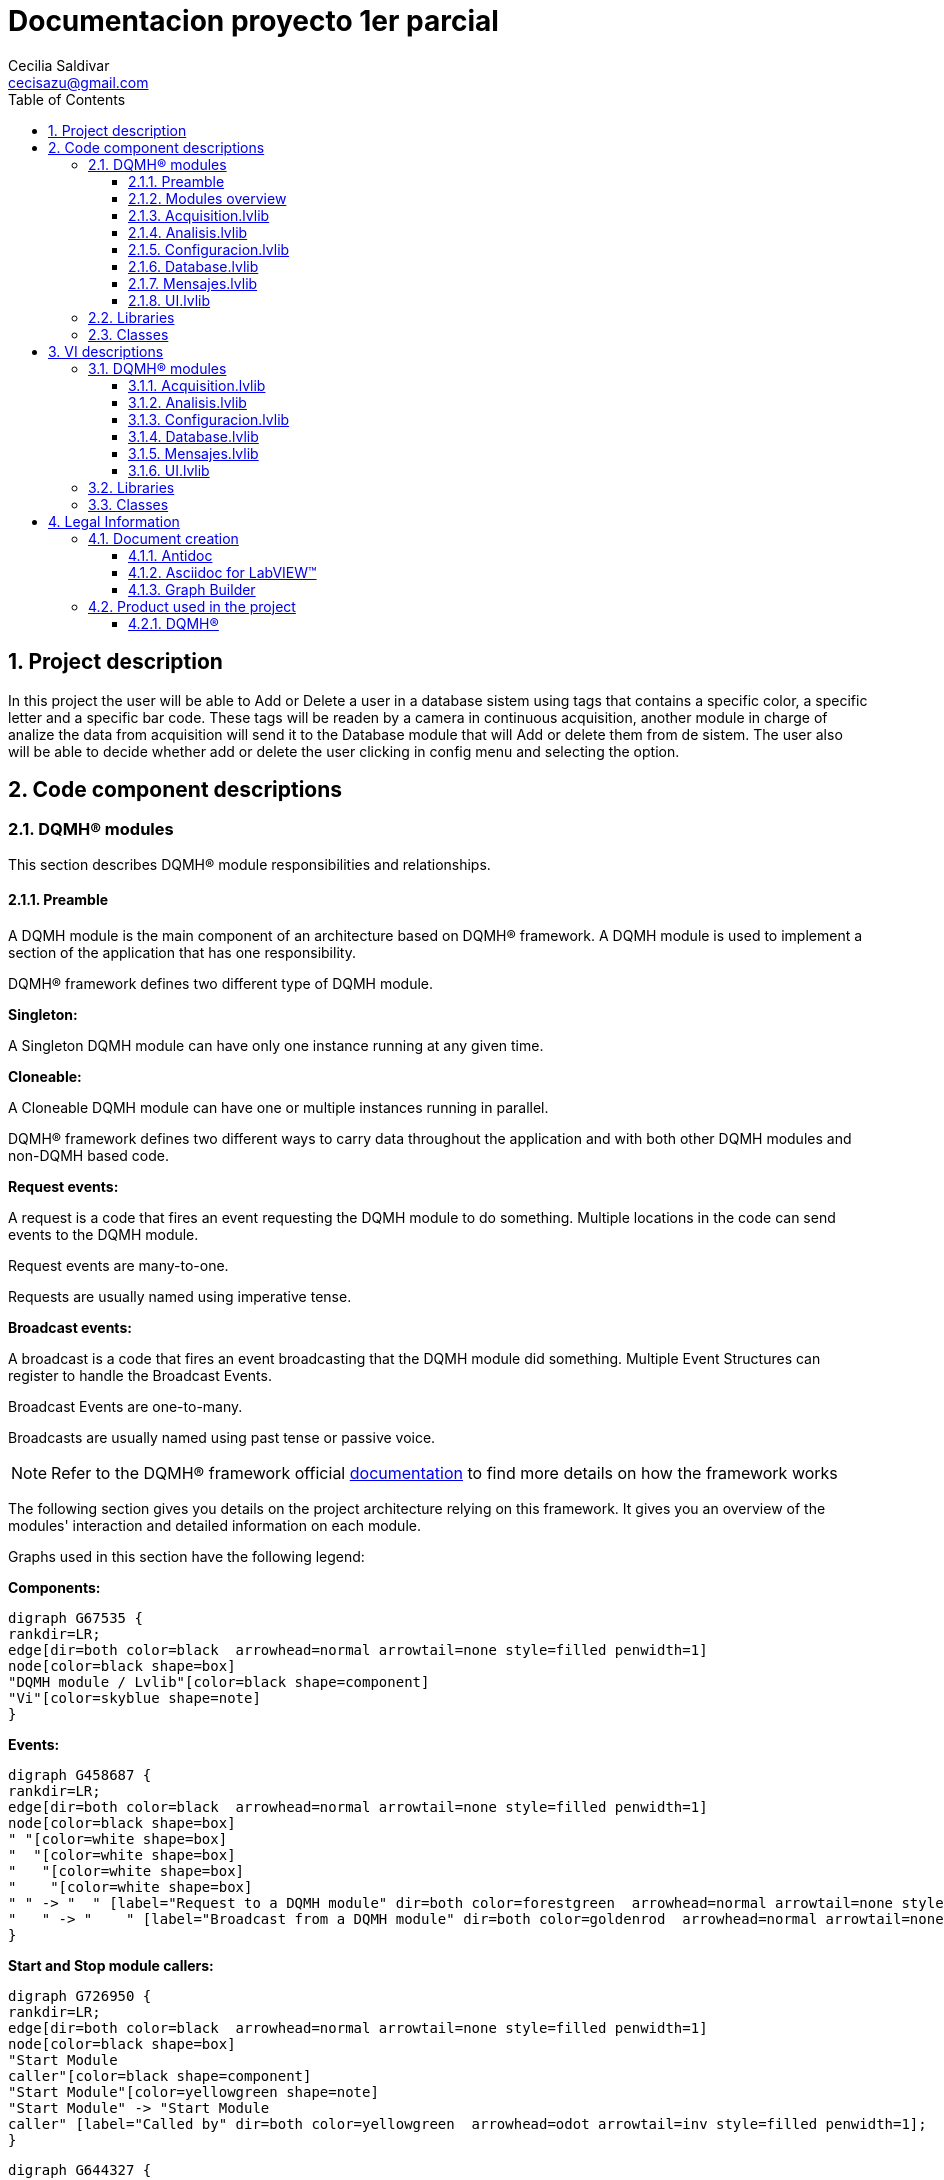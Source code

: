 = Documentacion proyecto 1er parcial 
Cecilia Saldivar  <cecisazu@gmail.com>
:doctype: book
:toc: 
:imagesdir: Images
:sectnums: 
:toclevels: 3
:chapter-label: Section

== Project description

In this project the user will be able to Add or Delete a user in a database sistem using tags that contains a specific color, a specific letter and a specific bar code. 
These tags will be readen by a camera in continuous acquisition, another module in charge of analize the data from acquisition will send it to the Database module that will Add or delete them from de sistem. 
The user also will be able to decide whether add or delete the user clicking in config menu and selecting the option. 

== Code component descriptions

=== DQMH(R) modules

This section describes DQMH(R) module responsibilities and relationships.

==== Preamble

A DQMH module is the main component of an architecture based on DQMH(R) framework. A DQMH module is used to implement a section of the application that has one responsibility.

DQMH(R) framework defines two different type of DQMH module.  

====
*Singleton:*

A Singleton DQMH module can have only one instance running at any given time.
====

====
*Cloneable:*

A Cloneable DQMH module can have one or multiple instances running in parallel.
====

DQMH(R) framework defines two different ways to carry data throughout the application and with both other DQMH modules and non-DQMH based code.

====
*Request events:*

A request is a code that fires an event requesting the DQMH module to do something. Multiple locations in the code can send events to the DQMH module.

Request events are many-to-one.

Requests are usually named using imperative tense.
====

====
*Broadcast events:*

A broadcast is a code that fires an event broadcasting that the DQMH module did something. Multiple Event Structures can register to handle the Broadcast Events.

Broadcast Events are one-to-many.

Broadcasts are usually named using past tense or passive voice.
====

NOTE: Refer to the DQMH(R) framework official http://delacor.com/documentation/dqmh-html/[documentation] to find more details on how the framework works


The following section gives you details on the project architecture relying on this framework.
It gives you an overview of the modules' interaction and detailed information on each module.

Graphs used in this section have the following legend:

*Components:*


[graphviz, format="png", align="center"]
....
digraph G67535 {
rankdir=LR;
edge[dir=both color=black  arrowhead=normal arrowtail=none style=filled penwidth=1]
node[color=black shape=box]
"DQMH module / Lvlib"[color=black shape=component]
"Vi"[color=skyblue shape=note]
}
....

*Events:*

[graphviz, format="png", align="center"]
....
digraph G458687 {
rankdir=LR;
edge[dir=both color=black  arrowhead=normal arrowtail=none style=filled penwidth=1]
node[color=black shape=box]
" "[color=white shape=box]
"  "[color=white shape=box]
"   "[color=white shape=box]
"    "[color=white shape=box]
" " -> "  " [label="Request to a DQMH module" dir=both color=forestgreen  arrowhead=normal arrowtail=none style=filled penwidth=1];
"   " -> "    " [label="Broadcast from a DQMH module" dir=both color=goldenrod  arrowhead=normal arrowtail=none style=dashed penwidth=1];
}
....

*Start and Stop module callers:*

[graphviz, format="png", align="center"]
....
digraph G726950 {
rankdir=LR;
edge[dir=both color=black  arrowhead=normal arrowtail=none style=filled penwidth=1]
node[color=black shape=box]
"Start Module
caller"[color=black shape=component]
"Start Module"[color=yellowgreen shape=note]
"Start Module" -> "Start Module
caller" [label="Called by" dir=both color=yellowgreen  arrowhead=odot arrowtail=inv style=filled penwidth=1];
}
....

[graphviz, format="png", align="center"]
....
digraph G644327 {
rankdir=LR;
edge[dir=both color=black  arrowhead=normal arrowtail=none style=filled penwidth=1]
node[color=black shape=box]
"Stop Module
caller"[color=black shape=component]
"Stop Module"[color=tomato shape=note]
"Stop Module" -> "Stop Module
caller" [label="Called by" dir=both color=tomato  arrowhead=odot arrowtail=inv style=dotted penwidth=1];
}
....


==== Modules overview

This project contains the following modules.

.Modules list
|===
|Singleton|Cloneable

|<<Acquisition.lvlib>>
|

|<<Analisis.lvlib>>
|

|<<Configuracion.lvlib>>
|

|<<Database.lvlib>>
|

|<<Mensajes.lvlib>>
|

|<<UI.lvlib>>
|
|===

This graph represents the links between all DQMH modules.

[graphviz, format="png", align="center"]
....
digraph G19710 {
rankdir=LR;
edge[dir=both color=black  arrowhead=normal arrowtail=none style=filled penwidth=1]
node[color=black shape=box]
"UI"[color=black shape=component]
"Acquisition"[color=black shape=component]
"Analisis"[color=black shape=component]
"Configuracion"[color=black shape=component]
"Database"[color=black shape=component]
"Mensajes"[color=black shape=component]
"Acquisition" -> "Acquisition" [dir=both color=forestgreen  arrowhead=normal arrowtail=none style=filled penwidth=1];
"UI" -> "Acquisition" [dir=both color=forestgreen  arrowhead=normal arrowtail=none style=filled penwidth=1];
"Analisis" -> "Analisis" [dir=both color=forestgreen  arrowhead=normal arrowtail=none style=filled penwidth=1];
"UI" -> "Analisis" [dir=both color=forestgreen  arrowhead=normal arrowtail=none style=filled penwidth=1];
"Acquisition" -> "Analisis" [dir=both color=forestgreen  arrowhead=normal arrowtail=none style=filled penwidth=1];
"Configuracion" -> "Configuracion" [dir=both color=forestgreen  arrowhead=normal arrowtail=none style=filled penwidth=1];
"UI" -> "Configuracion" [dir=both color=forestgreen  arrowhead=normal arrowtail=none style=filled penwidth=1];
"Database" -> "Database" [dir=both color=forestgreen  arrowhead=normal arrowtail=none style=filled penwidth=1];
"UI" -> "Database" [dir=both color=forestgreen  arrowhead=normal arrowtail=none style=filled penwidth=1];
"Analisis" -> "Database" [dir=both color=forestgreen  arrowhead=normal arrowtail=none style=filled penwidth=1];
"Configuracion" -> "Database" [dir=both color=forestgreen  arrowhead=normal arrowtail=none style=filled penwidth=1];
"Mensajes" -> "Mensajes" [dir=both color=forestgreen  arrowhead=normal arrowtail=none style=filled penwidth=1];
"UI" -> "Mensajes" [dir=both color=forestgreen  arrowhead=normal arrowtail=none style=filled penwidth=1];
"Configuracion" -> "Mensajes" [dir=both color=forestgreen  arrowhead=normal arrowtail=none style=filled penwidth=1];
"Database" -> "Mensajes" [dir=both color=forestgreen  arrowhead=normal arrowtail=none style=filled penwidth=1];
"UI" -> "UI" [dir=both color=forestgreen  arrowhead=normal arrowtail=none style=filled penwidth=1];
}
....


==== Acquisition.lvlib

*Type:* Singleton

*Responsibility*: In this module all data will be acquire for it analisis in Analisis module


===== Module Start/Stop calls

[graphviz, format="png", align="center"]
....
digraph G351495 {
rankdir=LR;
edge[dir=both color=black  arrowhead=normal arrowtail=none style=filled penwidth=1]
node[color=black shape=box]
"Start Module"[color=yellowgreen shape=note]
"UI"[color=black shape=component]
"Test Acquisition API"[color=skyblue shape=note]
"Stop Module"[color=tomato shape=note]
"Acquisition"[color=black shape=component]
"Start Module" -> "UI" [dir=both color=yellowgreen  arrowhead=odot arrowtail=inv style=filled penwidth=1];
"Start Module" -> "Test Acquisition API" [dir=both color=yellowgreen  arrowhead=odot arrowtail=inv style=filled penwidth=1];
"Stop Module" -> "Acquisition" [dir=both color=tomato  arrowhead=odot arrowtail=inv style=dotted penwidth=1];
"Stop Module" -> "UI" [dir=both color=tomato  arrowhead=odot arrowtail=inv style=dotted penwidth=1];
"Stop Module" -> "Test Acquisition API" [dir=both color=tomato  arrowhead=odot arrowtail=inv style=dotted penwidth=1];
}
....

.Start and Stop module callers
|===
|Function|Callers

|<<Acquisition.lvlib:Start Module.vi>>
|UI.lvlib:Main.vi +
Test Acquisition API.vi

|<<Acquisition.lvlib:Stop Module.vi>>
|Acquisition.lvlib:Handle Exit.vi +
UI.lvlib:Main.vi +
Test Acquisition API.vi
|===

===== Module relationship

[graphviz, format="png", align="center"]
....
digraph G91185 {
rankdir=LR;
edge[dir=both color=black  arrowhead=normal arrowtail=none style=filled penwidth=1]
node[color=black shape=box]
"Acquisition"[color=slateblue shape=component]
"UI"[color=black shape=component]
"Test Acquisition API"[color=skyblue shape=note]
"Analisis"[color=black shape=component]
"UI" -> "Acquisition" [dir=both color=forestgreen  arrowhead=normal arrowtail=none style=filled penwidth=1];
"Test Acquisition API" -> "Acquisition" [dir=both color=forestgreen  arrowhead=normal arrowtail=none style=filled penwidth=1];
"Acquisition" -> "Acquisition" [dir=both color=forestgreen  arrowhead=normal arrowtail=none style=filled penwidth=1];
"Acquisition" -> "Test Acquisition API" [label=" " dir=both color=goldenrod  arrowhead=normal arrowtail=none style=dashed penwidth=1];
"Acquisition" -> "Acquisition" [label="   " dir=both color=forestgreen  arrowhead=onormal arrowtail=none style=filled penwidth=1];
"Acquisition" -> "Analisis" [label="   " dir=both color=forestgreen  arrowhead=onormal arrowtail=none style=filled penwidth=1];
}
....

.Requests callers
|===
|Request Name|Callers

|<<Acquisition.lvlib:Show Panel.vi>>
|Test Acquisition API.vi

|<<Acquisition.lvlib:Hide Panel.vi>>
|Test Acquisition API.vi

|<<Acquisition.lvlib:Get Module Execution Status.vi>>
|Acquisition.lvlib:Start Module.vi +
Acquisition.lvlib:Obtain Broadcast Events for Registration.vi

|<<Acquisition.lvlib:Show Diagram.vi>>
|Test Acquisition API.vi

|<<Acquisition.lvlib:Start Acquisition.vi>>
|UI.lvlib:Main.vi +
Test Acquisition API.vi

|<<Acquisition.lvlib:Stop Acquisition.vi>>
|UI.lvlib:Main.vi +
Test Acquisition API.vi
|===

.Broadcasts Listeners
|===
|Broadcast Name|Listeners

|<<Acquisition.lvlib:Module Did Init.vi>>
|Test Acquisition API.vi

|<<Acquisition.lvlib:Status Updated.vi>>
|Test Acquisition API.vi

|<<Acquisition.lvlib:Error Reported.vi>>
|Test Acquisition API.vi

|<<Acquisition.lvlib:Module Did Stop.vi>>
|Test Acquisition API.vi

|<<Acquisition.lvlib:Update Module Execution Status.vi>>
|Test Acquisition API.vi

|<<Acquisition.lvlib:Start ACQ.vi>>
|
|===

.Used requests
|===
|Module|Brodcasts

|<<Acquisition.lvlib>>
|Acquisition.lvlib:Get Module Execution Status.vi

|<<Analisis.lvlib>>
|Analisis.lvlib:Start.vi
|===

.Registred broadcast
|===
|Module|Brodcasts

|--
|--
|===

==== Analisis.lvlib

*Type:* Singleton

*Responsibility*: In this VI the user will be able to see the information that the acquisition module is sending



===== Module Start/Stop calls

[graphviz, format="png", align="center"]
....
digraph G3762 {
rankdir=LR;
edge[dir=both color=black  arrowhead=normal arrowtail=none style=filled penwidth=1]
node[color=black shape=box]
"Start Module"[color=yellowgreen shape=note]
"UI"[color=black shape=component]
"Test Analisis API"[color=skyblue shape=note]
"Stop Module"[color=tomato shape=note]
"Analisis"[color=black shape=component]
"Start Module" -> "UI" [dir=both color=yellowgreen  arrowhead=odot arrowtail=inv style=filled penwidth=1];
"Start Module" -> "Test Analisis API" [dir=both color=yellowgreen  arrowhead=odot arrowtail=inv style=filled penwidth=1];
"Stop Module" -> "Analisis" [dir=both color=tomato  arrowhead=odot arrowtail=inv style=dotted penwidth=1];
"Stop Module" -> "UI" [dir=both color=tomato  arrowhead=odot arrowtail=inv style=dotted penwidth=1];
"Stop Module" -> "Test Analisis API" [dir=both color=tomato  arrowhead=odot arrowtail=inv style=dotted penwidth=1];
}
....

.Start and Stop module callers
|===
|Function|Callers

|<<Analisis.lvlib:Start Module.vi>>
|UI.lvlib:Main.vi +
Test Analisis API.vi

|<<Analisis.lvlib:Stop Module.vi>>
|Analisis.lvlib:Handle Exit.vi +
UI.lvlib:Main.vi +
Test Analisis API.vi
|===

===== Module relationship

[graphviz, format="png", align="center"]
....
digraph G153997 {
rankdir=LR;
edge[dir=both color=black  arrowhead=normal arrowtail=none style=filled penwidth=1]
node[color=black shape=box]
"Analisis"[color=slateblue shape=component]
"UI"[color=black shape=component]
"Test Analisis API"[color=skyblue shape=note]
"Acquisition"[color=black shape=component]
"Database"[color=black shape=component]
"UI" -> "Analisis" [dir=both color=forestgreen  arrowhead=normal arrowtail=none style=filled penwidth=1];
"Test Analisis API" -> "Analisis" [dir=both color=forestgreen  arrowhead=normal arrowtail=none style=filled penwidth=1];
"Analisis" -> "Analisis" [dir=both color=forestgreen  arrowhead=normal arrowtail=none style=filled penwidth=1];
"Acquisition" -> "Analisis" [dir=both color=forestgreen  arrowhead=normal arrowtail=none style=filled penwidth=1];
"Analisis" -> "Test Analisis API" [label=" " dir=both color=goldenrod  arrowhead=normal arrowtail=none style=dashed penwidth=1];
"Analisis" -> "Analisis" [label="   " dir=both color=forestgreen  arrowhead=onormal arrowtail=none style=filled penwidth=1];
"Analisis" -> "Database" [label="   " dir=both color=forestgreen  arrowhead=onormal arrowtail=none style=filled penwidth=1];
}
....

.Requests callers
|===
|Request Name|Callers

|<<Analisis.lvlib:Show Panel.vi>>
|Test Analisis API.vi

|<<Analisis.lvlib:Hide Panel.vi>>
|Test Analisis API.vi

|<<Analisis.lvlib:Get Module Execution Status.vi>>
|Analisis.lvlib:Start Module.vi +
Analisis.lvlib:Obtain Broadcast Events for Registration.vi

|<<Analisis.lvlib:Show Diagram.vi>>
|Test Analisis API.vi

|<<Analisis.lvlib:Start.vi>>
|Acquisition.lvlib:Main.vi +
Test Analisis API.vi

|<<Analisis.lvlib:stop analisis.vi>>
|Test Analisis API.vi
|===

.Broadcasts Listeners
|===
|Broadcast Name|Listeners

|<<Analisis.lvlib:Module Did Init.vi>>
|Test Analisis API.vi

|<<Analisis.lvlib:Status Updated.vi>>
|Test Analisis API.vi

|<<Analisis.lvlib:Error Reported.vi>>
|Test Analisis API.vi

|<<Analisis.lvlib:Module Did Stop.vi>>
|Test Analisis API.vi

|<<Analisis.lvlib:Update Module Execution Status.vi>>
|Test Analisis API.vi
|===

.Used requests
|===
|Module|Brodcasts

|<<Analisis.lvlib>>
|Analisis.lvlib:Get Module Execution Status.vi

|<<Database.lvlib>>
|Database.lvlib:Database info.vi
|===

.Registred broadcast
|===
|Module|Brodcasts

|--
|--
|===

==== Configuracion.lvlib

*Type:* Singleton

*Responsibility*: In this VI the user would be able to select if they want to add or delete a user saved in the database.

===== Module Start/Stop calls

[graphviz, format="png", align="center"]
....
digraph G204910 {
rankdir=LR;
edge[dir=both color=black  arrowhead=normal arrowtail=none style=filled penwidth=1]
node[color=black shape=box]
"Start Module"[color=yellowgreen shape=note]
"UI"[color=black shape=component]
"Test Configuracion API"[color=skyblue shape=note]
"Stop Module"[color=tomato shape=note]
"Configuracion"[color=black shape=component]
"Start Module" -> "UI" [dir=both color=yellowgreen  arrowhead=odot arrowtail=inv style=filled penwidth=1];
"Start Module" -> "Test Configuracion API" [dir=both color=yellowgreen  arrowhead=odot arrowtail=inv style=filled penwidth=1];
"Stop Module" -> "Configuracion" [dir=both color=tomato  arrowhead=odot arrowtail=inv style=dotted penwidth=1];
"Stop Module" -> "Test Configuracion API" [dir=both color=tomato  arrowhead=odot arrowtail=inv style=dotted penwidth=1];
}
....

.Start and Stop module callers
|===
|Function|Callers

|<<Configuracion.lvlib:Start Module.vi>>
|UI.lvlib:Main.vi +
Test Configuracion API.vi

|<<Configuracion.lvlib:Stop Module.vi>>
|Configuracion.lvlib:Handle Exit.vi +
Test Configuracion API.vi
|===

===== Module relationship

[graphviz, format="png", align="center"]
....
digraph G325891 {
rankdir=LR;
edge[dir=both color=black  arrowhead=normal arrowtail=none style=filled penwidth=1]
node[color=black shape=box]
"Configuracion"[color=slateblue shape=component]
"UI"[color=black shape=component]
"Test Configuracion API"[color=skyblue shape=note]
"Database"[color=black shape=component]
"Mensajes"[color=black shape=component]
"UI" -> "Configuracion" [dir=both color=forestgreen  arrowhead=normal arrowtail=none style=filled penwidth=1];
"Test Configuracion API" -> "Configuracion" [dir=both color=forestgreen  arrowhead=normal arrowtail=none style=filled penwidth=1];
"Configuracion" -> "Configuracion" [dir=both color=forestgreen  arrowhead=normal arrowtail=none style=filled penwidth=1];
"Configuracion" -> "Test Configuracion API" [label=" " dir=both color=goldenrod  arrowhead=normal arrowtail=none style=dashed penwidth=1];
"Configuracion" -> "Configuracion" [label="   " dir=both color=forestgreen  arrowhead=onormal arrowtail=none style=filled penwidth=1];
"Configuracion" -> "Database" [label="   " dir=both color=forestgreen  arrowhead=onormal arrowtail=none style=filled penwidth=1];
"Configuracion" -> "Mensajes" [label="   " dir=both color=forestgreen  arrowhead=onormal arrowtail=none style=filled penwidth=1];
}
....

.Requests callers
|===
|Request Name|Callers

|<<Configuracion.lvlib:Show Panel.vi>>
|UI.lvlib:Main.vi +
Test Configuracion API.vi

|<<Configuracion.lvlib:Hide Panel.vi>>
|Test Configuracion API.vi

|<<Configuracion.lvlib:Get Module Execution Status.vi>>
|Configuracion.lvlib:Start Module.vi +
Configuracion.lvlib:Obtain Broadcast Events for Registration.vi

|<<Configuracion.lvlib:Show Diagram.vi>>
|Test Configuracion API.vi
|===

.Broadcasts Listeners
|===
|Broadcast Name|Listeners

|<<Configuracion.lvlib:Module Did Init.vi>>
|Test Configuracion API.vi

|<<Configuracion.lvlib:Status Updated.vi>>
|Test Configuracion API.vi

|<<Configuracion.lvlib:Error Reported.vi>>
|Test Configuracion API.vi

|<<Configuracion.lvlib:Module Did Stop.vi>>
|Test Configuracion API.vi

|<<Configuracion.lvlib:Update Module Execution Status.vi>>
|Test Configuracion API.vi
|===

.Used requests
|===
|Module|Brodcasts

|<<Configuracion.lvlib>>
|Configuracion.lvlib:Get Module Execution Status.vi

|<<Database.lvlib>>
|Database.lvlib:config database.vi

|<<Mensajes.lvlib>>
|Mensajes.lvlib:Recibir mensajes.vi
|===

.Registred broadcast
|===
|Module|Brodcasts

|--
|--
|===

==== Database.lvlib

*Type:* Singleton

*Responsibility*: This module has all the instructions and operation to save the information in the Database


===== Module Start/Stop calls

[graphviz, format="png", align="center"]
....
digraph G259565 {
rankdir=LR;
edge[dir=both color=black  arrowhead=normal arrowtail=none style=filled penwidth=1]
node[color=black shape=box]
"Start Module"[color=yellowgreen shape=note]
"UI"[color=black shape=component]
"Test Database API"[color=skyblue shape=note]
"Stop Module"[color=tomato shape=note]
"Database"[color=black shape=component]
"Start Module" -> "UI" [dir=both color=yellowgreen  arrowhead=odot arrowtail=inv style=filled penwidth=1];
"Start Module" -> "Test Database API" [dir=both color=yellowgreen  arrowhead=odot arrowtail=inv style=filled penwidth=1];
"Stop Module" -> "Database" [dir=both color=tomato  arrowhead=odot arrowtail=inv style=dotted penwidth=1];
"Stop Module" -> "UI" [dir=both color=tomato  arrowhead=odot arrowtail=inv style=dotted penwidth=1];
"Stop Module" -> "Test Database API" [dir=both color=tomato  arrowhead=odot arrowtail=inv style=dotted penwidth=1];
}
....

.Start and Stop module callers
|===
|Function|Callers

|<<Database.lvlib:Start Module.vi>>
|UI.lvlib:Main.vi +
Test Database API.vi

|<<Database.lvlib:Stop Module.vi>>
|Database.lvlib:Handle Exit.vi +
UI.lvlib:Main.vi +
Test Database API.vi
|===

===== Module relationship

[graphviz, format="png", align="center"]
....
digraph G386660 {
rankdir=LR;
edge[dir=both color=black  arrowhead=normal arrowtail=none style=filled penwidth=1]
node[color=black shape=box]
"Database"[color=slateblue shape=component]
"UI"[color=black shape=component]
"Test Database API"[color=skyblue shape=note]
"Analisis"[color=black shape=component]
"Configuracion"[color=black shape=component]
"Mensajes"[color=black shape=component]
"UI" -> "Database" [dir=both color=forestgreen  arrowhead=normal arrowtail=none style=filled penwidth=1];
"Test Database API" -> "Database" [dir=both color=forestgreen  arrowhead=normal arrowtail=none style=filled penwidth=1];
"Database" -> "Database" [dir=both color=forestgreen  arrowhead=normal arrowtail=none style=filled penwidth=1];
"Analisis" -> "Database" [dir=both color=forestgreen  arrowhead=normal arrowtail=none style=filled penwidth=1];
"Configuracion" -> "Database" [dir=both color=forestgreen  arrowhead=normal arrowtail=none style=filled penwidth=1];
"Database" -> "Test Database API" [label=" " dir=both color=goldenrod  arrowhead=normal arrowtail=none style=dashed penwidth=1];
"Database" -> "Database" [label="   " dir=both color=forestgreen  arrowhead=onormal arrowtail=none style=filled penwidth=1];
"Database" -> "Mensajes" [label="   " dir=both color=forestgreen  arrowhead=onormal arrowtail=none style=filled penwidth=1];
}
....

.Requests callers
|===
|Request Name|Callers

|<<Database.lvlib:Show Panel.vi>>
|Test Database API.vi

|<<Database.lvlib:Hide Panel.vi>>
|Test Database API.vi

|<<Database.lvlib:Get Module Execution Status.vi>>
|Database.lvlib:Start Module.vi +
Database.lvlib:Obtain Broadcast Events for Registration.vi

|<<Database.lvlib:Show Diagram.vi>>
|Test Database API.vi

|<<Database.lvlib:Database info.vi>>
|Analisis.lvlib:Main.vi +
Test Database API.vi

|<<Database.lvlib:config database.vi>>
|Configuracion.lvlib:Main.vi +
Test Database API.vi

|<<Database.lvlib:Save.vi>>
|UI.lvlib:Main.vi +
Test Database API.vi
|===

.Broadcasts Listeners
|===
|Broadcast Name|Listeners

|<<Database.lvlib:Module Did Init.vi>>
|Test Database API.vi

|<<Database.lvlib:Status Updated.vi>>
|Test Database API.vi

|<<Database.lvlib:Error Reported.vi>>
|Test Database API.vi

|<<Database.lvlib:Module Did Stop.vi>>
|Test Database API.vi

|<<Database.lvlib:Update Module Execution Status.vi>>
|Test Database API.vi
|===

.Used requests
|===
|Module|Brodcasts

|<<Database.lvlib>>
|Database.lvlib:Get Module Execution Status.vi

|<<Mensajes.lvlib>>
|Mensajes.lvlib:Recibir mensajes.vi
|===

.Registred broadcast
|===
|Module|Brodcasts

|--
|--
|===

==== Mensajes.lvlib

*Type:* Singleton

*Responsibility*: In this module all mesages the program has will be shown 

===== Module Start/Stop calls

[graphviz, format="png", align="center"]
....
digraph G824523 {
rankdir=LR;
edge[dir=both color=black  arrowhead=normal arrowtail=none style=filled penwidth=1]
node[color=black shape=box]
"Start Module"[color=yellowgreen shape=note]
"UI"[color=black shape=component]
"Test Mensajes API"[color=skyblue shape=note]
"Stop Module"[color=tomato shape=note]
"Mensajes"[color=black shape=component]
"Start Module" -> "UI" [dir=both color=yellowgreen  arrowhead=odot arrowtail=inv style=filled penwidth=1];
"Start Module" -> "Test Mensajes API" [dir=both color=yellowgreen  arrowhead=odot arrowtail=inv style=filled penwidth=1];
"Stop Module" -> "Mensajes" [dir=both color=tomato  arrowhead=odot arrowtail=inv style=dotted penwidth=1];
"Stop Module" -> "UI" [dir=both color=tomato  arrowhead=odot arrowtail=inv style=dotted penwidth=1];
"Stop Module" -> "Test Mensajes API" [dir=both color=tomato  arrowhead=odot arrowtail=inv style=dotted penwidth=1];
}
....

.Start and Stop module callers
|===
|Function|Callers

|<<Mensajes.lvlib:Start Module.vi>>
|UI.lvlib:Main.vi +
Test Mensajes API.vi

|<<Mensajes.lvlib:Stop Module.vi>>
|Mensajes.lvlib:Handle Exit.vi +
UI.lvlib:Main.vi +
Test Mensajes API.vi
|===

===== Module relationship

[graphviz, format="png", align="center"]
....
digraph G1001338 {
rankdir=LR;
edge[dir=both color=black  arrowhead=normal arrowtail=none style=filled penwidth=1]
node[color=black shape=box]
"Mensajes"[color=slateblue shape=component]
"UI"[color=black shape=component]
"Test Mensajes API"[color=skyblue shape=note]
"Configuracion"[color=black shape=component]
"Database"[color=black shape=component]
"UI" -> "Mensajes" [dir=both color=forestgreen  arrowhead=normal arrowtail=none style=filled penwidth=1];
"Test Mensajes API" -> "Mensajes" [dir=both color=forestgreen  arrowhead=normal arrowtail=none style=filled penwidth=1];
"Mensajes" -> "Mensajes" [dir=both color=forestgreen  arrowhead=normal arrowtail=none style=filled penwidth=1];
"Configuracion" -> "Mensajes" [dir=both color=forestgreen  arrowhead=normal arrowtail=none style=filled penwidth=1];
"Database" -> "Mensajes" [dir=both color=forestgreen  arrowhead=normal arrowtail=none style=filled penwidth=1];
"Mensajes" -> "Test Mensajes API" [label=" " dir=both color=goldenrod  arrowhead=normal arrowtail=none style=dashed penwidth=1];
"Mensajes" -> "Mensajes" [label="   " dir=both color=forestgreen  arrowhead=onormal arrowtail=none style=filled penwidth=1];
}
....

.Requests callers
|===
|Request Name|Callers

|<<Mensajes.lvlib:Show Panel.vi>>
|Test Mensajes API.vi

|<<Mensajes.lvlib:Hide Panel.vi>>
|Test Mensajes API.vi

|<<Mensajes.lvlib:Get Module Execution Status.vi>>
|Mensajes.lvlib:Start Module.vi +
Mensajes.lvlib:Obtain Broadcast Events for Registration.vi

|<<Mensajes.lvlib:Show Diagram.vi>>
|Test Mensajes API.vi

|<<Mensajes.lvlib:Recibir mensajes.vi>>
|Configuracion.lvlib:Main.vi +
Database.lvlib:Main.vi +
UI.lvlib:Main.vi +
Test Mensajes API.vi
|===

.Broadcasts Listeners
|===
|Broadcast Name|Listeners

|<<Mensajes.lvlib:Module Did Init.vi>>
|Test Mensajes API.vi

|<<Mensajes.lvlib:Status Updated.vi>>
|Test Mensajes API.vi

|<<Mensajes.lvlib:Error Reported.vi>>
|Test Mensajes API.vi

|<<Mensajes.lvlib:Module Did Stop.vi>>
|Test Mensajes API.vi

|<<Mensajes.lvlib:Update Module Execution Status.vi>>
|Test Mensajes API.vi
|===

.Used requests
|===
|Module|Brodcasts

|<<Mensajes.lvlib>>
|Mensajes.lvlib:Get Module Execution Status.vi
|===

.Registred broadcast
|===
|Module|Brodcasts

|--
|--
|===

==== UI.lvlib

*Type:* Singleton

*Responsibility*: In this module the user would be able to see Acquisition, Analisis and Messages Main Vi's. 

===== Module Start/Stop calls

[graphviz, format="png", align="center"]
....
digraph G8576 {
rankdir=LR;
edge[dir=both color=black  arrowhead=normal arrowtail=none style=filled penwidth=1]
node[color=black shape=box]
"Start Module"[color=yellowgreen shape=note]
"Test UI API"[color=skyblue shape=note]
"Stop Module"[color=tomato shape=note]
"UI"[color=black shape=component]
"Start Module" -> "Test UI API" [dir=both color=yellowgreen  arrowhead=odot arrowtail=inv style=filled penwidth=1];
"Stop Module" -> "UI" [dir=both color=tomato  arrowhead=odot arrowtail=inv style=dotted penwidth=1];
"Stop Module" -> "Test UI API" [dir=both color=tomato  arrowhead=odot arrowtail=inv style=dotted penwidth=1];
}
....

.Start and Stop module callers
|===
|Function|Callers

|<<UI.lvlib:Start Module.vi>>
|Test UI API.vi

|<<UI.lvlib:Stop Module.vi>>
|UI.lvlib:Handle Exit.vi +
Test UI API.vi
|===

===== Module relationship

[graphviz, format="png", align="center"]
....
digraph G218833 {
rankdir=LR;
edge[dir=both color=black  arrowhead=normal arrowtail=none style=filled penwidth=1]
node[color=black shape=box]
"UI"[color=slateblue shape=component]
"Test UI API"[color=skyblue shape=note]
"Acquisition"[color=black shape=component]
"Configuracion"[color=black shape=component]
"Database"[color=black shape=component]
"Mensajes"[color=black shape=component]
"Test UI API" -> "UI" [dir=both color=forestgreen  arrowhead=normal arrowtail=none style=filled penwidth=1];
"UI" -> "UI" [dir=both color=forestgreen  arrowhead=normal arrowtail=none style=filled penwidth=1];
"UI" -> "Test UI API" [label=" " dir=both color=goldenrod  arrowhead=normal arrowtail=none style=dashed penwidth=1];
"UI" -> "Acquisition" [label="   " dir=both color=forestgreen  arrowhead=onormal arrowtail=none style=filled penwidth=1];
"UI" -> "Configuracion" [label="   " dir=both color=forestgreen  arrowhead=onormal arrowtail=none style=filled penwidth=1];
"UI" -> "Database" [label="   " dir=both color=forestgreen  arrowhead=onormal arrowtail=none style=filled penwidth=1];
"UI" -> "Mensajes" [label="   " dir=both color=forestgreen  arrowhead=onormal arrowtail=none style=filled penwidth=1];
"UI" -> "UI" [label="   " dir=both color=forestgreen  arrowhead=onormal arrowtail=none style=filled penwidth=1];
}
....

.Requests callers
|===
|Request Name|Callers

|<<UI.lvlib:Show Panel.vi>>
|Test UI API.vi

|<<UI.lvlib:Hide Panel.vi>>
|Test UI API.vi

|<<UI.lvlib:Get Module Execution Status.vi>>
|UI.lvlib:Start Module.vi +
UI.lvlib:Obtain Broadcast Events for Registration.vi

|<<UI.lvlib:Show Diagram.vi>>
|Test UI API.vi
|===

.Broadcasts Listeners
|===
|Broadcast Name|Listeners

|<<UI.lvlib:Module Did Init.vi>>
|Test UI API.vi

|<<UI.lvlib:Status Updated.vi>>
|Test UI API.vi

|<<UI.lvlib:Error Reported.vi>>
|Test UI API.vi

|<<UI.lvlib:Module Did Stop.vi>>
|Test UI API.vi

|<<UI.lvlib:Update Module Execution Status.vi>>
|Test UI API.vi
|===

.Used requests
|===
|Module|Brodcasts

|<<Acquisition.lvlib>>
|Acquisition.lvlib:Start Acquisition.vi +
Acquisition.lvlib:Stop Acquisition.vi

|<<Configuracion.lvlib>>
|Configuracion.lvlib:Show Panel.vi

|<<Database.lvlib>>
|Database.lvlib:Save.vi

|<<Mensajes.lvlib>>
|Mensajes.lvlib:Recibir mensajes.vi

|<<UI.lvlib>>
|UI.lvlib:Get Module Execution Status.vi
|===

.Registred broadcast
|===
|Module|Brodcasts

|--
|--
|===

=== Libraries

This section describes the libraries contained in the project.

=== Classes

This section describes the classes contained in the project.

== VI descriptions

=== DQMH(R) modules

This section describes DQMH(R) modules events.

==== Acquisition.lvlib

===== Acquisition.lvlib:Start Module.vi

*Event type:* Not a DQMH Event

:imgpath: Acquisition.lvlib_Start Module.vi.png
image::{imgpath}[Acquisition.lvlib:Start Module.vi]

*Description:*
++++
Launches the Module Main.vi.
_____
Based on Delacor QMH Project Template 5.0.0.82.
++++

===== Acquisition.lvlib:Stop Module.vi

*Event type:* Not a DQMH Event

:imgpath: Acquisition.lvlib_Stop Module.vi.png
image::{imgpath}[Acquisition.lvlib:Stop Module.vi]

*Description:*
++++
Send the Stop request to the Module's Main.vi.

If <b>Wait for Module to Stop?</b> is TRUE, this VI will wait until the module main VI stops, and will timeout at the <b>Timeout to Wait for Stop</b> value. This value defaults to "-1", which means the VI will not timeout, and will always wait until the module main VI stops before completing execution.

Note: The <b>Timeout to Wait for Stop</b> value is ignored if 'Wait for Module to Stop?' is set to FALSE.
_____
Based on Delacor QMH Project Template 5.0.0.82.
++++

===== Acquisition.lvlib:Show Panel.vi

*Event type:* Request

:imgpath: Acquisition.lvlib_Show Panel.vi.png
image::{imgpath}[Acquisition.lvlib:Show Panel.vi]

*Description:*
++++
Send the Show Panel request to the Module's Main.vi.
_____
Based on Delacor QMH Project Template 5.0.0.82.
++++

===== Acquisition.lvlib:Hide Panel.vi

*Event type:* Request

:imgpath: Acquisition.lvlib_Hide Panel.vi.png
image::{imgpath}[Acquisition.lvlib:Hide Panel.vi]

*Description:*
++++
Send the Hide Panel request to the Module's Main.vi.
_____
Based on Delacor QMH Project Template 5.0.0.82.
++++

===== Acquisition.lvlib:Get Module Execution Status.vi

*Event type:* Request

:imgpath: Acquisition.lvlib_Get Module Execution Status.vi.png
image::{imgpath}[Acquisition.lvlib:Get Module Execution Status.vi]

*Description:*
++++
Fire the Get Module Execution Status request.
_____
Based on Delacor QMH Project Template 5.0.0.82.
++++

===== Acquisition.lvlib:Show Diagram.vi

*Event type:* Request

:imgpath: Acquisition.lvlib_Show Diagram.vi.png
image::{imgpath}[Acquisition.lvlib:Show Diagram.vi]

*Description:*
++++
This VI tells the Module to show its block diagram to facilitate troubleshooting (add probes, breakpoints, highlight execution, etc).

_____
Based on Delacor QMH Project Template 5.0.0.82.
++++

===== Acquisition.lvlib:Start Acquisition.vi

*Event type:* Request

:imgpath: Acquisition.lvlib_Start Acquisition.vi.png
image::{imgpath}[Acquisition.lvlib:Start Acquisition.vi]

*Description:*
++++
Start the camera acquisition to grab images. 
_____
Created using Delacor QMH Event Scripter 5.0.0.112.
++++

===== Acquisition.lvlib:Stop Acquisition.vi

*Event type:* Request

:imgpath: Acquisition.lvlib_Stop Acquisition.vi.png
image::{imgpath}[Acquisition.lvlib:Stop Acquisition.vi]

*Description:*
++++
Stops the acquisition in course
_____
Created using Delacor QMH Event Scripter 5.0.0.112.
++++

===== Acquisition.lvlib:Module Did Init.vi

*Event type:* Broadcast

:imgpath: Acquisition.lvlib_Module Did Init.vi.png
image::{imgpath}[Acquisition.lvlib:Module Did Init.vi]

*Description:*
++++
Send the Module Did Init event to any VI registered to listen to this module's broadcast events.
_____
Based on Delacor QMH Project Template 5.0.0.82.
++++

===== Acquisition.lvlib:Status Updated.vi

*Event type:* Broadcast

:imgpath: Acquisition.lvlib_Status Updated.vi.png
image::{imgpath}[Acquisition.lvlib:Status Updated.vi]

*Description:*
++++
Send the Status Updated event to any VI registered to listen to events from the owning module.
_____
Based on Delacor QMH Project Template 5.0.0.82.
++++

===== Acquisition.lvlib:Error Reported.vi

*Event type:* Broadcast

:imgpath: Acquisition.lvlib_Error Reported.vi.png
image::{imgpath}[Acquisition.lvlib:Error Reported.vi]

*Description:*
++++
Send the Error Reported event to any VI registered to listen to events from the owning module.
_____
Based on Delacor QMH Project Template 5.0.0.82.
++++

===== Acquisition.lvlib:Module Did Stop.vi

*Event type:* Broadcast

:imgpath: Acquisition.lvlib_Module Did Stop.vi.png
image::{imgpath}[Acquisition.lvlib:Module Did Stop.vi]

*Description:*
++++
Send the Module Did Stop event to any VI registered to listen to this module's broadcast events.
_____
Based on Delacor QMH Project Template 5.0.0.82.
++++

===== Acquisition.lvlib:Update Module Execution Status.vi

*Event type:* Broadcast

:imgpath: Acquisition.lvlib_Update Module Execution Status.vi.png
image::{imgpath}[Acquisition.lvlib:Update Module Execution Status.vi]

*Description:*
++++
Broadcast event to specify whether or not the module is running.
_____
Based on Delacor QMH Project Template 5.0.0.82.
++++

===== Acquisition.lvlib:Start ACQ.vi

*Event type:* Broadcast

:imgpath: Acquisition.lvlib_Start ACQ.vi.png
image::{imgpath}[Acquisition.lvlib:Start ACQ.vi]

*Description:*
++++
Starts acquisition broadcast 
_____
Created using Delacor QMH Event Scripter 5.0.0.112.
++++

==== Analisis.lvlib

===== Analisis.lvlib:Start Module.vi

*Event type:* Not a DQMH Event

:imgpath: Analisis.lvlib_Start Module.vi.png
image::{imgpath}[Analisis.lvlib:Start Module.vi]

*Description:*
++++
Launches the Module Main.vi.
_____
Based on Delacor QMH Project Template 5.0.0.82.
++++

===== Analisis.lvlib:Stop Module.vi

*Event type:* Not a DQMH Event

:imgpath: Analisis.lvlib_Stop Module.vi.png
image::{imgpath}[Analisis.lvlib:Stop Module.vi]

*Description:*
++++
Send the Stop request to the Module's Main.vi.

If <b>Wait for Module to Stop?</b> is TRUE, this VI will wait until the module main VI stops, and will timeout at the <b>Timeout to Wait for Stop</b> value. This value defaults to "-1", which means the VI will not timeout, and will always wait until the module main VI stops before completing execution.

Note: The <b>Timeout to Wait for Stop</b> value is ignored if 'Wait for Module to Stop?' is set to FALSE.
_____
Based on Delacor QMH Project Template 5.0.0.82.
++++

===== Analisis.lvlib:Show Panel.vi

*Event type:* Request

:imgpath: Analisis.lvlib_Show Panel.vi.png
image::{imgpath}[Analisis.lvlib:Show Panel.vi]

*Description:*
++++
Send the Show Panel request to the Module's Main.vi.
_____
Based on Delacor QMH Project Template 5.0.0.82.
++++

===== Analisis.lvlib:Hide Panel.vi

*Event type:* Request

:imgpath: Analisis.lvlib_Hide Panel.vi.png
image::{imgpath}[Analisis.lvlib:Hide Panel.vi]

*Description:*
++++
Send the Hide Panel request to the Module's Main.vi.
_____
Based on Delacor QMH Project Template 5.0.0.82.
++++

===== Analisis.lvlib:Get Module Execution Status.vi

*Event type:* Request

:imgpath: Analisis.lvlib_Get Module Execution Status.vi.png
image::{imgpath}[Analisis.lvlib:Get Module Execution Status.vi]

*Description:*
++++
Fire the Get Module Execution Status request.
_____
Based on Delacor QMH Project Template 5.0.0.82.
++++

===== Analisis.lvlib:Show Diagram.vi

*Event type:* Request

:imgpath: Analisis.lvlib_Show Diagram.vi.png
image::{imgpath}[Analisis.lvlib:Show Diagram.vi]

*Description:*
++++
This VI tells the Module to show its block diagram to facilitate troubleshooting (add probes, breakpoints, highlight execution, etc).

_____
Based on Delacor QMH Project Template 5.0.0.82.
++++

===== Analisis.lvlib:Start.vi

*Event type:* Request

:imgpath: Analisis.lvlib_Start.vi.png
image::{imgpath}[Analisis.lvlib:Start.vi]

*Description:*
++++
Start module to analize samples 
_____
Created using Delacor QMH Event Scripter 5.0.0.112.
++++

===== Analisis.lvlib:stop analisis.vi

*Event type:* Request

:imgpath: Analisis.lvlib_stop analisis.vi.png
image::{imgpath}[Analisis.lvlib:stop analisis.vi]

*Description:*
++++
Stop analisis
_____
Created using Delacor QMH Event Scripter 5.0.0.112.
++++

===== Analisis.lvlib:Module Did Init.vi

*Event type:* Broadcast

:imgpath: Analisis.lvlib_Module Did Init.vi.png
image::{imgpath}[Analisis.lvlib:Module Did Init.vi]

*Description:*
++++
Send the Module Did Init event to any VI registered to listen to this module's broadcast events.
_____
Based on Delacor QMH Project Template 5.0.0.82.
++++

===== Analisis.lvlib:Status Updated.vi

*Event type:* Broadcast

:imgpath: Analisis.lvlib_Status Updated.vi.png
image::{imgpath}[Analisis.lvlib:Status Updated.vi]

*Description:*
++++
Send the Status Updated event to any VI registered to listen to events from the owning module.
_____
Based on Delacor QMH Project Template 5.0.0.82.
++++

===== Analisis.lvlib:Error Reported.vi

*Event type:* Broadcast

:imgpath: Analisis.lvlib_Error Reported.vi.png
image::{imgpath}[Analisis.lvlib:Error Reported.vi]

*Description:*
++++
Send the Error Reported event to any VI registered to listen to events from the owning module.
_____
Based on Delacor QMH Project Template 5.0.0.82.
++++

===== Analisis.lvlib:Module Did Stop.vi

*Event type:* Broadcast

:imgpath: Analisis.lvlib_Module Did Stop.vi.png
image::{imgpath}[Analisis.lvlib:Module Did Stop.vi]

*Description:*
++++
Send the Module Did Stop event to any VI registered to listen to this module's broadcast events.
_____
Based on Delacor QMH Project Template 5.0.0.82.
++++

===== Analisis.lvlib:Update Module Execution Status.vi

*Event type:* Broadcast

:imgpath: Analisis.lvlib_Update Module Execution Status.vi.png
image::{imgpath}[Analisis.lvlib:Update Module Execution Status.vi]

*Description:*
++++
Broadcast event to specify whether or not the module is running.
_____
Based on Delacor QMH Project Template 5.0.0.82.
++++

==== Configuracion.lvlib

===== Configuracion.lvlib:Start Module.vi

*Event type:* Not a DQMH Event

:imgpath: Configuracion.lvlib_Start Module.vi.png
image::{imgpath}[Configuracion.lvlib:Start Module.vi]

*Description:*
++++
Launches the Module Main.vi.
_____
Based on Delacor QMH Project Template 5.0.0.82.
++++

===== Configuracion.lvlib:Stop Module.vi

*Event type:* Not a DQMH Event

:imgpath: Configuracion.lvlib_Stop Module.vi.png
image::{imgpath}[Configuracion.lvlib:Stop Module.vi]

*Description:*
++++
Send the Stop request to the Module's Main.vi.

If <b>Wait for Module to Stop?</b> is TRUE, this VI will wait until the module main VI stops, and will timeout at the <b>Timeout to Wait for Stop</b> value. This value defaults to "-1", which means the VI will not timeout, and will always wait until the module main VI stops before completing execution.

Note: The <b>Timeout to Wait for Stop</b> value is ignored if 'Wait for Module to Stop?' is set to FALSE.
_____
Based on Delacor QMH Project Template 5.0.0.82.
++++

===== Configuracion.lvlib:Show Panel.vi

*Event type:* Request

:imgpath: Configuracion.lvlib_Show Panel.vi.png
image::{imgpath}[Configuracion.lvlib:Show Panel.vi]

*Description:*
++++
Send the Show Panel request to the Module's Main.vi.
_____
Based on Delacor QMH Project Template 5.0.0.82.
++++

===== Configuracion.lvlib:Hide Panel.vi

*Event type:* Request

:imgpath: Configuracion.lvlib_Hide Panel.vi.png
image::{imgpath}[Configuracion.lvlib:Hide Panel.vi]

*Description:*
++++
Send the Hide Panel request to the Module's Main.vi.
_____
Based on Delacor QMH Project Template 5.0.0.82.
++++

===== Configuracion.lvlib:Get Module Execution Status.vi

*Event type:* Request

:imgpath: Configuracion.lvlib_Get Module Execution Status.vi.png
image::{imgpath}[Configuracion.lvlib:Get Module Execution Status.vi]

*Description:*
++++
Fire the Get Module Execution Status request.
_____
Based on Delacor QMH Project Template 5.0.0.82.
++++

===== Configuracion.lvlib:Show Diagram.vi

*Event type:* Request

:imgpath: Configuracion.lvlib_Show Diagram.vi.png
image::{imgpath}[Configuracion.lvlib:Show Diagram.vi]

*Description:*
++++
This VI tells the Module to show its block diagram to facilitate troubleshooting (add probes, breakpoints, highlight execution, etc).

_____
Based on Delacor QMH Project Template 5.0.0.82.
++++

===== Configuracion.lvlib:Module Did Init.vi

*Event type:* Broadcast

:imgpath: Configuracion.lvlib_Module Did Init.vi.png
image::{imgpath}[Configuracion.lvlib:Module Did Init.vi]

*Description:*
++++
Send the Module Did Init event to any VI registered to listen to this module's broadcast events.
_____
Based on Delacor QMH Project Template 5.0.0.82.
++++

===== Configuracion.lvlib:Status Updated.vi

*Event type:* Broadcast

:imgpath: Configuracion.lvlib_Status Updated.vi.png
image::{imgpath}[Configuracion.lvlib:Status Updated.vi]

*Description:*
++++
Send the Status Updated event to any VI registered to listen to events from the owning module.
_____
Based on Delacor QMH Project Template 5.0.0.82.
++++

===== Configuracion.lvlib:Error Reported.vi

*Event type:* Broadcast

:imgpath: Configuracion.lvlib_Error Reported.vi.png
image::{imgpath}[Configuracion.lvlib:Error Reported.vi]

*Description:*
++++
Send the Error Reported event to any VI registered to listen to events from the owning module.
_____
Based on Delacor QMH Project Template 5.0.0.82.
++++

===== Configuracion.lvlib:Module Did Stop.vi

*Event type:* Broadcast

:imgpath: Configuracion.lvlib_Module Did Stop.vi.png
image::{imgpath}[Configuracion.lvlib:Module Did Stop.vi]

*Description:*
++++
Send the Module Did Stop event to any VI registered to listen to this module's broadcast events.
_____
Based on Delacor QMH Project Template 5.0.0.82.
++++

===== Configuracion.lvlib:Update Module Execution Status.vi

*Event type:* Broadcast

:imgpath: Configuracion.lvlib_Update Module Execution Status.vi.png
image::{imgpath}[Configuracion.lvlib:Update Module Execution Status.vi]

*Description:*
++++
Broadcast event to specify whether or not the module is running.
_____
Based on Delacor QMH Project Template 5.0.0.82.
++++

==== Database.lvlib

===== Database.lvlib:Start Module.vi

*Event type:* Not a DQMH Event

:imgpath: Database.lvlib_Start Module.vi.png
image::{imgpath}[Database.lvlib:Start Module.vi]

*Description:*
++++
Launches the Module Main.vi.
_____
Based on Delacor QMH Project Template 5.0.0.82.
++++

===== Database.lvlib:Stop Module.vi

*Event type:* Not a DQMH Event

:imgpath: Database.lvlib_Stop Module.vi.png
image::{imgpath}[Database.lvlib:Stop Module.vi]

*Description:*
++++
Send the Stop request to the Module's Main.vi.

If <b>Wait for Module to Stop?</b> is TRUE, this VI will wait until the module main VI stops, and will timeout at the <b>Timeout to Wait for Stop</b> value. This value defaults to "-1", which means the VI will not timeout, and will always wait until the module main VI stops before completing execution.

Note: The <b>Timeout to Wait for Stop</b> value is ignored if 'Wait for Module to Stop?' is set to FALSE.
_____
Based on Delacor QMH Project Template 5.0.0.82.
++++

===== Database.lvlib:Show Panel.vi

*Event type:* Request

:imgpath: Database.lvlib_Show Panel.vi.png
image::{imgpath}[Database.lvlib:Show Panel.vi]

*Description:*
++++
Send the Show Panel request to the Module's Main.vi.
_____
Based on Delacor QMH Project Template 5.0.0.82.
++++

===== Database.lvlib:Hide Panel.vi

*Event type:* Request

:imgpath: Database.lvlib_Hide Panel.vi.png
image::{imgpath}[Database.lvlib:Hide Panel.vi]

*Description:*
++++
Send the Hide Panel request to the Module's Main.vi.
_____
Based on Delacor QMH Project Template 5.0.0.82.
++++

===== Database.lvlib:Get Module Execution Status.vi

*Event type:* Request

:imgpath: Database.lvlib_Get Module Execution Status.vi.png
image::{imgpath}[Database.lvlib:Get Module Execution Status.vi]

*Description:*
++++
Fire the Get Module Execution Status request.
_____
Based on Delacor QMH Project Template 5.0.0.82.
++++

===== Database.lvlib:Show Diagram.vi

*Event type:* Request

:imgpath: Database.lvlib_Show Diagram.vi.png
image::{imgpath}[Database.lvlib:Show Diagram.vi]

*Description:*
++++
This VI tells the Module to show its block diagram to facilitate troubleshooting (add probes, breakpoints, highlight execution, etc).

_____
Based on Delacor QMH Project Template 5.0.0.82.
++++

===== Database.lvlib:Database info.vi

*Event type:* Request

:imgpath: Database.lvlib_Database info.vi.png
image::{imgpath}[Database.lvlib:Database info.vi]

*Description:*
++++
This event grabs the information of analisis and saves it in the Database
_____
Created using Delacor QMH Event Scripter 5.0.0.112.
++++

===== Database.lvlib:config database.vi

*Event type:* Request

:imgpath: Database.lvlib_config database.vi.png
image::{imgpath}[Database.lvlib:config database.vi]

*Description:*
++++
This event indicates whether you want to save or delete an user

_____
Created using Delacor QMH Event Scripter 5.0.0.112.
++++

===== Database.lvlib:Save.vi

*Event type:* Request

:imgpath: Database.lvlib_Save.vi.png
image::{imgpath}[Database.lvlib:Save.vi]

*Description:*
++++
Allows the UI to save the information in database
_____
Created using Delacor QMH Event Scripter 5.0.0.112.
++++

===== Database.lvlib:Module Did Init.vi

*Event type:* Broadcast

:imgpath: Database.lvlib_Module Did Init.vi.png
image::{imgpath}[Database.lvlib:Module Did Init.vi]

*Description:*
++++
Send the Module Did Init event to any VI registered to listen to this module's broadcast events.
_____
Based on Delacor QMH Project Template 5.0.0.82.
++++

===== Database.lvlib:Status Updated.vi

*Event type:* Broadcast

:imgpath: Database.lvlib_Status Updated.vi.png
image::{imgpath}[Database.lvlib:Status Updated.vi]

*Description:*
++++
Send the Status Updated event to any VI registered to listen to events from the owning module.
_____
Based on Delacor QMH Project Template 5.0.0.82.
++++

===== Database.lvlib:Error Reported.vi

*Event type:* Broadcast

:imgpath: Database.lvlib_Error Reported.vi.png
image::{imgpath}[Database.lvlib:Error Reported.vi]

*Description:*
++++
Send the Error Reported event to any VI registered to listen to events from the owning module.
_____
Based on Delacor QMH Project Template 5.0.0.82.
++++

===== Database.lvlib:Module Did Stop.vi

*Event type:* Broadcast

:imgpath: Database.lvlib_Module Did Stop.vi.png
image::{imgpath}[Database.lvlib:Module Did Stop.vi]

*Description:*
++++
Send the Module Did Stop event to any VI registered to listen to this module's broadcast events.
_____
Based on Delacor QMH Project Template 5.0.0.82.
++++

===== Database.lvlib:Update Module Execution Status.vi

*Event type:* Broadcast

:imgpath: Database.lvlib_Update Module Execution Status.vi.png
image::{imgpath}[Database.lvlib:Update Module Execution Status.vi]

*Description:*
++++
Broadcast event to specify whether or not the module is running.
_____
Based on Delacor QMH Project Template 5.0.0.82.
++++

==== Mensajes.lvlib

===== Mensajes.lvlib:Start Module.vi

*Event type:* Not a DQMH Event

:imgpath: Mensajes.lvlib_Start Module.vi.png
image::{imgpath}[Mensajes.lvlib:Start Module.vi]

*Description:*
++++
Launches the Module Main.vi.
_____
Based on Delacor QMH Project Template 5.0.0.82.
++++

===== Mensajes.lvlib:Stop Module.vi

*Event type:* Not a DQMH Event

:imgpath: Mensajes.lvlib_Stop Module.vi.png
image::{imgpath}[Mensajes.lvlib:Stop Module.vi]

*Description:*
++++
Send the Stop request to the Module's Main.vi.

If <b>Wait for Module to Stop?</b> is TRUE, this VI will wait until the module main VI stops, and will timeout at the <b>Timeout to Wait for Stop</b> value. This value defaults to "-1", which means the VI will not timeout, and will always wait until the module main VI stops before completing execution.

Note: The <b>Timeout to Wait for Stop</b> value is ignored if 'Wait for Module to Stop?' is set to FALSE.
_____
Based on Delacor QMH Project Template 5.0.0.82.
++++

===== Mensajes.lvlib:Show Panel.vi

*Event type:* Request

:imgpath: Mensajes.lvlib_Show Panel.vi.png
image::{imgpath}[Mensajes.lvlib:Show Panel.vi]

*Description:*
++++
Send the Show Panel request to the Module's Main.vi.
_____
Based on Delacor QMH Project Template 5.0.0.82.
++++

===== Mensajes.lvlib:Hide Panel.vi

*Event type:* Request

:imgpath: Mensajes.lvlib_Hide Panel.vi.png
image::{imgpath}[Mensajes.lvlib:Hide Panel.vi]

*Description:*
++++
Send the Hide Panel request to the Module's Main.vi.
_____
Based on Delacor QMH Project Template 5.0.0.82.
++++

===== Mensajes.lvlib:Get Module Execution Status.vi

*Event type:* Request

:imgpath: Mensajes.lvlib_Get Module Execution Status.vi.png
image::{imgpath}[Mensajes.lvlib:Get Module Execution Status.vi]

*Description:*
++++
Fire the Get Module Execution Status request.
_____
Based on Delacor QMH Project Template 5.0.0.82.
++++

===== Mensajes.lvlib:Show Diagram.vi

*Event type:* Request

:imgpath: Mensajes.lvlib_Show Diagram.vi.png
image::{imgpath}[Mensajes.lvlib:Show Diagram.vi]

*Description:*
++++
This VI tells the Module to show its block diagram to facilitate troubleshooting (add probes, breakpoints, highlight execution, etc).

_____
Based on Delacor QMH Project Template 5.0.0.82.
++++

===== Mensajes.lvlib:Recibir mensajes.vi

*Event type:* Request

:imgpath: Mensajes.lvlib_Recibir mensajes.vi.png
image::{imgpath}[Mensajes.lvlib:Recibir mensajes.vi]

*Description:*
++++
This event print messages from other modules in the string indicator of messages module 
_____
Created using Delacor QMH Event Scripter 5.0.0.112.
++++

===== Mensajes.lvlib:Module Did Init.vi

*Event type:* Broadcast

:imgpath: Mensajes.lvlib_Module Did Init.vi.png
image::{imgpath}[Mensajes.lvlib:Module Did Init.vi]

*Description:*
++++
Send the Module Did Init event to any VI registered to listen to this module's broadcast events.
_____
Based on Delacor QMH Project Template 5.0.0.82.
++++

===== Mensajes.lvlib:Status Updated.vi

*Event type:* Broadcast

:imgpath: Mensajes.lvlib_Status Updated.vi.png
image::{imgpath}[Mensajes.lvlib:Status Updated.vi]

*Description:*
++++
Send the Status Updated event to any VI registered to listen to events from the owning module.
_____
Based on Delacor QMH Project Template 5.0.0.82.
++++

===== Mensajes.lvlib:Error Reported.vi

*Event type:* Broadcast

:imgpath: Mensajes.lvlib_Error Reported.vi.png
image::{imgpath}[Mensajes.lvlib:Error Reported.vi]

*Description:*
++++
Send the Error Reported event to any VI registered to listen to events from the owning module.
_____
Based on Delacor QMH Project Template 5.0.0.82.
++++

===== Mensajes.lvlib:Module Did Stop.vi

*Event type:* Broadcast

:imgpath: Mensajes.lvlib_Module Did Stop.vi.png
image::{imgpath}[Mensajes.lvlib:Module Did Stop.vi]

*Description:*
++++
Send the Module Did Stop event to any VI registered to listen to this module's broadcast events.
_____
Based on Delacor QMH Project Template 5.0.0.82.
++++

===== Mensajes.lvlib:Update Module Execution Status.vi

*Event type:* Broadcast

:imgpath: Mensajes.lvlib_Update Module Execution Status.vi.png
image::{imgpath}[Mensajes.lvlib:Update Module Execution Status.vi]

*Description:*
++++
Broadcast event to specify whether or not the module is running.
_____
Based on Delacor QMH Project Template 5.0.0.82.
++++

==== UI.lvlib

===== UI.lvlib:Start Module.vi

*Event type:* Not a DQMH Event

:imgpath: UI.lvlib_Start Module.vi.png
image::{imgpath}[UI.lvlib:Start Module.vi]

*Description:*
++++
Launches the Module Main.vi.
_____
Based on Delacor QMH Project Template 5.0.0.82.
++++

===== UI.lvlib:Stop Module.vi

*Event type:* Not a DQMH Event

:imgpath: UI.lvlib_Stop Module.vi.png
image::{imgpath}[UI.lvlib:Stop Module.vi]

*Description:*
++++
Send the Stop request to the Module's Main.vi.

If <b>Wait for Module to Stop?</b> is TRUE, this VI will wait until the module main VI stops, and will timeout at the <b>Timeout to Wait for Stop</b> value. This value defaults to "-1", which means the VI will not timeout, and will always wait until the module main VI stops before completing execution.

Note: The <b>Timeout to Wait for Stop</b> value is ignored if 'Wait for Module to Stop?' is set to FALSE.
_____
Based on Delacor QMH Project Template 5.0.0.82.
++++

===== UI.lvlib:Show Panel.vi

*Event type:* Request

:imgpath: UI.lvlib_Show Panel.vi.png
image::{imgpath}[UI.lvlib:Show Panel.vi]

*Description:*
++++
Send the Show Panel request to the Module's Main.vi.
_____
Based on Delacor QMH Project Template 5.0.0.82.
++++

===== UI.lvlib:Hide Panel.vi

*Event type:* Request

:imgpath: UI.lvlib_Hide Panel.vi.png
image::{imgpath}[UI.lvlib:Hide Panel.vi]

*Description:*
++++
Send the Hide Panel request to the Module's Main.vi.
_____
Based on Delacor QMH Project Template 5.0.0.82.
++++

===== UI.lvlib:Get Module Execution Status.vi

*Event type:* Request

:imgpath: UI.lvlib_Get Module Execution Status.vi.png
image::{imgpath}[UI.lvlib:Get Module Execution Status.vi]

*Description:*
++++
Fire the Get Module Execution Status request.
_____
Based on Delacor QMH Project Template 5.0.0.82.
++++

===== UI.lvlib:Show Diagram.vi

*Event type:* Request

:imgpath: UI.lvlib_Show Diagram.vi.png
image::{imgpath}[UI.lvlib:Show Diagram.vi]

*Description:*
++++
This VI tells the Module to show its block diagram to facilitate troubleshooting (add probes, breakpoints, highlight execution, etc).

_____
Based on Delacor QMH Project Template 5.0.0.82.
++++

===== UI.lvlib:Module Did Init.vi

*Event type:* Broadcast

:imgpath: UI.lvlib_Module Did Init.vi.png
image::{imgpath}[UI.lvlib:Module Did Init.vi]

*Description:*
++++
Send the Module Did Init event to any VI registered to listen to this module's broadcast events.
_____
Based on Delacor QMH Project Template 5.0.0.82.
++++

===== UI.lvlib:Status Updated.vi

*Event type:* Broadcast

:imgpath: UI.lvlib_Status Updated.vi.png
image::{imgpath}[UI.lvlib:Status Updated.vi]

*Description:*
++++
Send the Status Updated event to any VI registered to listen to events from the owning module.
_____
Based on Delacor QMH Project Template 5.0.0.82.
++++

===== UI.lvlib:Error Reported.vi

*Event type:* Broadcast

:imgpath: UI.lvlib_Error Reported.vi.png
image::{imgpath}[UI.lvlib:Error Reported.vi]

*Description:*
++++
Send the Error Reported event to any VI registered to listen to events from the owning module.
_____
Based on Delacor QMH Project Template 5.0.0.82.
++++

===== UI.lvlib:Module Did Stop.vi

*Event type:* Broadcast

:imgpath: UI.lvlib_Module Did Stop.vi.png
image::{imgpath}[UI.lvlib:Module Did Stop.vi]

*Description:*
++++
Send the Module Did Stop event to any VI registered to listen to this module's broadcast events.
_____
Based on Delacor QMH Project Template 5.0.0.82.
++++

===== UI.lvlib:Update Module Execution Status.vi

*Event type:* Broadcast

:imgpath: UI.lvlib_Update Module Execution Status.vi.png
image::{imgpath}[UI.lvlib:Update Module Execution Status.vi]

*Description:*
++++
Broadcast event to specify whether or not the module is running.
_____
Based on Delacor QMH Project Template 5.0.0.82.
++++

=== Libraries

This section describes libraries public VIs.

=== Classes

This section describes classes public VIs.

== Legal Information

=== Document creation

This document has been generated using the following tools.

==== Antidoc

Project website: https://wovalab.gitlab.io/open-source/labview-doc-generator/[Antidoc] 

Maintainer website: https://wovalab.com[Wovalab] 

BSD 3-Clause License

Copyright (C) 2019, Wovalab,
All rights reserved.

Redistribution and use in source and binary forms, with or without
modification, are permitted provided that the following conditions are met:

* Redistributions of source code must retain the above copyright notice, this
  list of conditions and the following disclaimer.

* Redistributions in binary form must reproduce the above copyright notice,
  this list of conditions and the following disclaimer in the documentation
  and/or other materials provided with the distribution.

* Neither the name of the copyright holder nor the names of its
  contributors may be used to endorse or promote products derived from
  this software without specific prior written permission.

THIS SOFTWARE IS PROVIDED BY THE COPYRIGHT HOLDERS AND CONTRIBUTORS "AS IS"
AND ANY EXPRESS OR IMPLIED WARRANTIES, INCLUDING, BUT NOT LIMITED TO, THE
IMPLIED WARRANTIES OF MERCHANTABILITY AND FITNESS FOR A PARTICULAR PURPOSE ARE
DISCLAIMED. IN NO EVENT SHALL THE COPYRIGHT HOLDER OR CONTRIBUTORS BE LIABLE
FOR ANY DIRECT, INDIRECT, INCIDENTAL, SPECIAL, EXEMPLARY, OR CONSEQUENTIAL
DAMAGES (INCLUDING, BUT NOT LIMITED TO, PROCUREMENT OF SUBSTITUTE GOODS OR
SERVICES; LOSS OF USE, DATA, OR PROFITS; OR BUSINESS INTERRUPTION) HOWEVER
CAUSED AND ON ANY THEORY OF LIABILITY, WHETHER IN CONTRACT, STRICT LIABILITY,
OR TORT (INCLUDING NEGLIGENCE OR OTHERWISE) ARISING IN ANY WAY OUT OF THE USE
OF THIS SOFTWARE, EVEN IF ADVISED OF THE POSSIBILITY OF SUCH DAMAGE.


==== Asciidoc for LabVIEW(TM)

Project website: https://wovalab.gitlab.io/open-source/asciidoc-toolkit/[Asciidoc toolkit] 

Maintainer website: https://wovalab.com[Wovalab] 

BSD 3-Clause License

Copyright (C) 2019, Wovalab,
All rights reserved.

Redistribution and use in source and binary forms, with or without
modification, are permitted provided that the following conditions are met:

* Redistributions of source code must retain the above copyright notice, this
  list of conditions and the following disclaimer.

* Redistributions in binary form must reproduce the above copyright notice,
  this list of conditions and the following disclaimer in the documentation
  and/or other materials provided with the distribution.

* Neither the name of the copyright holder nor the names of its
  contributors may be used to endorse or promote products derived from
  this software without specific prior written permission.

THIS SOFTWARE IS PROVIDED BY THE COPYRIGHT HOLDERS AND CONTRIBUTORS "AS IS"
AND ANY EXPRESS OR IMPLIED WARRANTIES, INCLUDING, BUT NOT LIMITED TO, THE
IMPLIED WARRANTIES OF MERCHANTABILITY AND FITNESS FOR A PARTICULAR PURPOSE ARE
DISCLAIMED. IN NO EVENT SHALL THE COPYRIGHT HOLDER OR CONTRIBUTORS BE LIABLE
FOR ANY DIRECT, INDIRECT, INCIDENTAL, SPECIAL, EXEMPLARY, OR CONSEQUENTIAL
DAMAGES (INCLUDING, BUT NOT LIMITED TO, PROCUREMENT OF SUBSTITUTE GOODS OR
SERVICES; LOSS OF USE, DATA, OR PROFITS; OR BUSINESS INTERRUPTION) HOWEVER
CAUSED AND ON ANY THEORY OF LIABILITY, WHETHER IN CONTRACT, STRICT LIABILITY,
OR TORT (INCLUDING NEGLIGENCE OR OTHERWISE) ARISING IN ANY WAY OUT OF THE USE
OF THIS SOFTWARE, EVEN IF ADVISED OF THE POSSIBILITY OF SUCH DAMAGE.


==== Graph Builder

Project website: https://gitlab.com/cgambini/graph-builder[Graph Builder]

BSD 3-Clause License

Copyright (c) 2020, Cyril GAMBINI
All rights reserved.

Redistribution and use in source and binary forms, with or without
modification, are permitted provided that the following conditions are met:

* Redistributions of source code must retain the above copyright notice, this
  list of conditions and the following disclaimer.

* Redistributions in binary form must reproduce the above copyright notice,
  this list of conditions and the following disclaimer in the documentation
  and/or other materials provided with the distribution.

* Neither the name of the copyright holder nor the names of its
  contributors may be used to endorse or promote products derived from
  this software without specific prior written permission.

THIS SOFTWARE IS PROVIDED BY THE COPYRIGHT HOLDERS AND CONTRIBUTORS "AS IS"
AND ANY EXPRESS OR IMPLIED WARRANTIES, INCLUDING, BUT NOT LIMITED TO, THE
IMPLIED WARRANTIES OF MERCHANTABILITY AND FITNESS FOR A PARTICULAR PURPOSE ARE
DISCLAIMED. IN NO EVENT SHALL THE COPYRIGHT HOLDER OR CONTRIBUTORS BE LIABLE
FOR ANY DIRECT, INDIRECT, INCIDENTAL, SPECIAL, EXEMPLARY, OR CONSEQUENTIAL
DAMAGES (INCLUDING, BUT NOT LIMITED TO, PROCUREMENT OF SUBSTITUTE GOODS OR
SERVICES; LOSS OF USE, DATA, OR PROFITS; OR BUSINESS INTERRUPTION) HOWEVER
CAUSED AND ON ANY THEORY OF LIABILITY, WHETHER IN CONTRACT, STRICT LIABILITY,
OR TORT (INCLUDING NEGLIGENCE OR OTHERWISE) ARISING IN ANY WAY OUT OF THE USE
OF THIS SOFTWARE, EVEN IF ADVISED OF THE POSSIBILITY OF SUCH DAMAGE.


=== Product used in the project

The documented project has been developed with the following products.

==== DQMH(R)

Copyright (C) 2015-2020 by Delacor, LLC. All Rights Reserved.

Find more details on https://delacor.com/products/dqmh/[Delacor] website

